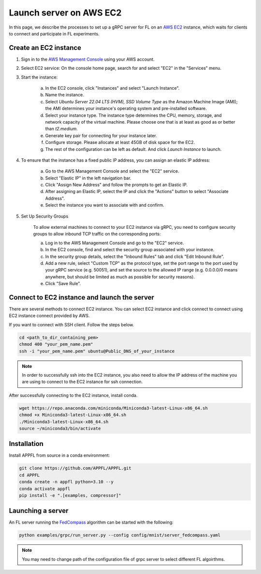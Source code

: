 Launch server on AWS EC2
========================

In this page, we describe the processes to set up a gRPC server for FL on an `AWS EC2 <https://aws.amazon.com/ec2/>`_ instance, which waits for clients to connect and participate in FL experiments.

Create an EC2 instance
----------------------

1. Sign in to the `AWS Management Console <https://aws.amazon.com/>`_ using your AWS account.

2. Select EC2 service: On the console home page, search for and select "EC2" in the "Services" menu.

3. Start the instance:
   
    a. In the EC2 console, click "Instances" and select "Launch Instance".  

    b. Name the instance.

    c. Select `Ubuntu Server 22.04 LTS (HVM), SSD Volume Type` as the Amazon Machine Image (AMI); the AMI determines your instance's operating system and pre-installed software. 

    d. Select your instance type. The instance type determines the CPU, memory, storage, and network capacity of the virtual machine. Please choose one that is at least as good as or better than `t2.medium`.  

    e. Generate key pair for connecting for your instance later.

    f. Configure storage. Please allocate at least 45GB of disk space for the EC2.

    g. The rest of the configuration can be left as default. And click `Launch Instance` to launch.

4. To ensure that the instance has a fixed public IP address, you can assign an elastic IP address:

    a. Go to the AWS Management Console and select the "EC2" service.
    
    b. Select "Elastic IP" in the left navigation bar.

    c. Click "Assign New Address" and follow the prompts to get an Elastic IP.

    d. After assigning an Elastic IP, select the IP and click the "Actions" button to select "Associate Address".

    e. Select the instance you want to associate with and confirm.

5. Set Up Security Groups

    To allow external machines to connect to your EC2 instance via gRPC, you need to configure security groups to allow inbound TCP traffic on the corresponding ports:

    a. Log in to the AWS Management Console and go to the "EC2" service.

    b. In the EC2 console, find and select the security group associated with your instance.

    c. In the security group details, select the "Inbound Rules" tab and click "Edit Inbound Rule".

    d. Add a new rule, select "Custom TCP" as the protocol type, set the port range to the port used by your gRPC service (e.g. 50051), and set the source to the allowed IP range (e.g. 0.0.0.0/0 means anywhere, but should be limited as much as possible for security reasons).

    e. Click "Save Rule".

Connect to EC2 instance and launch the server
---------------------------------------------

There are several methods to connect EC2 instance. You can select EC2 instance and click connect to connect using EC2 instance connect provided by AWS.

If you want to connect with SSH client. Follow the steps below.

.. code-block:: shell

    cd <path_to_dir_containing_pem>
    chmod 400 "your_pem_name.pem"
    ssh -i "your_pem_name.pem" ubuntu@Public_DNS_of_your_instance

.. note::
    
    In order to successfully ssh into the EC2 instance, you also need to allow the IP address of the machine you are using to connect to the EC2 instance for ssh connection. 

After successfully connecting to the EC2 instance, install conda.

.. code-block:: shell

    wget https://repo.anaconda.com/miniconda/Miniconda3-latest-Linux-x86_64.sh
    chmod +x Miniconda3-latest-Linux-x86_64.sh
    ./Miniconda3-latest-Linux-x86_64.sh
    source ~/miniconda3/bin/activate

Installation
------------

Install APPFL from source in a conda environment:

.. code-block:: console

    git clone https://github.com/APPFL/APPFL.git
    cd APPFL
    conda create -n appfl python=3.10 --y
    conda activate appfl
    pip install -e ".[examples, compressor]"

Launching a server
------------------

An FL server running the `FedCompass <https://arxiv.org/pdf/2309.14675.pdf>`_ algorithm can be started with the following:

.. code-block:: shell

    python examples/grpc/run_server.py --config config/mnist/server_fedcompass.yaml

.. note::

  You may need to change path of the configuration file of grpc server to select different FL algoirthms.